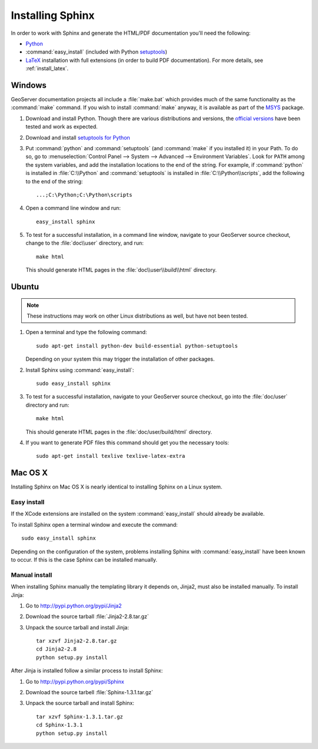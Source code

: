 .. _install_sphinx:

Installing Sphinx
=================

In order to work with Sphinx and generate the HTML/PDF documentation you'll need the following:

* `Python <http://www.python.org/download/>`_
* :command:`easy_install` (included with Python `setuptools <http://pypi.python.org/pypi/setuptools>`_)
* `LaTeX <http://www.latex-project.org/>`_ installation with full extensions (in order to build PDF documentation). For more details, see :ref:`install_latex`.

Windows
-------

GeoServer documentation projects all include a :file:`make.bat` which provides much of the same functionality as the :command:`make` command.  If you wish to install :command:`make` anyway, it is available as part of the `MSYS <http://www.mingw.org/wiki/msys>`_ package.

#. Download and install Python. Though there are various distributions and versions, the `official versions <https://www.python.org/downloads/>`_ have been tested and work as expected.

#. Download and install `setuptools for Python <http://pypi.python.org/pypi/setuptools#downloads>`_

#. Put :command:`python` and :command:`setuptools` (and :command:`make` if you installed it) in your Path.  To do so, go to :menuselection:`Control Panel --> System --> Advanced --> Environment Variables`.  Look for ``PATH`` among the system variables, and add the installation locations to the end of the string.  For example, if :command:`python` is installed in :file:`C:\\Python` and :command:`setuptools` is installed in :file:`C:\\Python\\scripts`, add the following to the end of the string::
   
   ...;C:\Python;C:\Python\scripts
   
#. Open a command line window and run::
   
      easy_install sphinx

#. To test for a successful installation, in a command line window, navigate to your GeoServer source checkout, change to the :file:`doc\\user` directory, and run::
  
      make html
  
   This should generate HTML pages in the :file:`doc\\user\\build\\html` directory.

Ubuntu
------

.. note:: These instructions may work on other Linux distributions as well, but have not been tested.

#. Open a terminal and type the following command::
  
      sudo apt-get install python-dev build-essential python-setuptools 
  
   Depending on your system this may trigger the installation of other packages.

#. Install Sphinx using :command:`easy_install`::
  
      sudo easy_install sphinx
  
#. To test for a successful installation, navigate to your GeoServer source checkout, go into the :file:`doc/user` directory and run::
  
      make html
  
   This should generate HTML pages in the :file:`doc/user/build/html` directory.
   
#. If you want to generate PDF files this command should get you the necessary tools::
  
      sudo apt-get install texlive texlive-latex-extra

Mac OS X
--------

Installing Sphinx on Mac OS X is nearly identical to installing Sphinx on a 
Linux system. 

Easy install
^^^^^^^^^^^^

If the XCode extensions are installed on the system 
:command:`easy_install` should already be available. 

To install Sphinx open a terminal window and execute the command::

  sudo easy_install sphinx

Depending on the configuration of the system, problems installing Sphinx with 
:command:`easy_install` have been known to occur. If this is the case Sphinx can
be installed manually.

Manual install
^^^^^^^^^^^^^^

When installing Sphinx manually the templating library it depends on, Jinja2, 
must also be installed manually. To install Jinja:

#. Go to http://pypi.python.org/pypi/Jinja2
#. Download the source tarball :file:`Jinja2-2.8.tar.gz`
#. Unpack the source tarball and install Jinja::

       tar xzvf Jinja2-2.8.tar.gz
       cd Jinja2-2.8
       python setup.py install

After Jinja is installed follow a similar process to install Sphinx:

#. Go to http://pypi.python.org/pypi/Sphinx
#. Download the source tarbell :file:`Sphinx-1.3.1.tar.gz`
#. Unpack the source tarball and install Sphinx::

       tar xzvf Sphinx-1.3.1.tar.gz
       cd Sphinx-1.3.1
       python setup.py install
